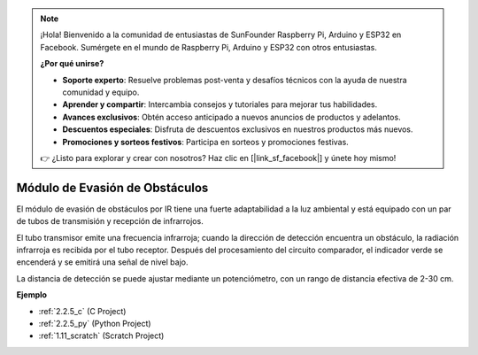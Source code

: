 .. note::

    ¡Hola! Bienvenido a la comunidad de entusiastas de SunFounder Raspberry Pi, Arduino y ESP32 en Facebook. Sumérgete en el mundo de Raspberry Pi, Arduino y ESP32 con otros entusiastas.

    **¿Por qué unirse?**

    - **Soporte experto**: Resuelve problemas post-venta y desafíos técnicos con la ayuda de nuestra comunidad y equipo.
    - **Aprender y compartir**: Intercambia consejos y tutoriales para mejorar tus habilidades.
    - **Avances exclusivos**: Obtén acceso anticipado a nuevos anuncios de productos y adelantos.
    - **Descuentos especiales**: Disfruta de descuentos exclusivos en nuestros productos más nuevos.
    - **Promociones y sorteos festivos**: Participa en sorteos y promociones festivas.

    👉 ¿Listo para explorar y crear con nosotros? Haz clic en [|link_sf_facebook|] y únete hoy mismo!

.. _cpn_avoid_module:

Módulo de Evasión de Obstáculos
===========================================

.. image:: img/2.2.5IR_Obstacle.png
   :width: 400
   :align: center

El módulo de evasión de obstáculos por IR tiene una fuerte adaptabilidad a la luz ambiental y está equipado con un par de tubos de transmisión y recepción de infrarrojos.

El tubo transmisor emite una frecuencia infrarroja; cuando la dirección de detección encuentra un obstáculo, la radiación infrarroja es recibida por el tubo receptor. 
Después del procesamiento del circuito comparador, el indicador verde se encenderá y se emitirá una señal de nivel bajo.

La distancia de detección se puede ajustar mediante un potenciómetro, con un rango de distancia efectiva de 2-30 cm.

.. image:: img/IR_module.png
    :width: 600
    :align: center

**Ejemplo**

* :ref:`2.2.5_c` (C Project)
* :ref:`2.2.5_py` (Python Project)
* :ref:`1.11_scratch` (Scratch Project)






